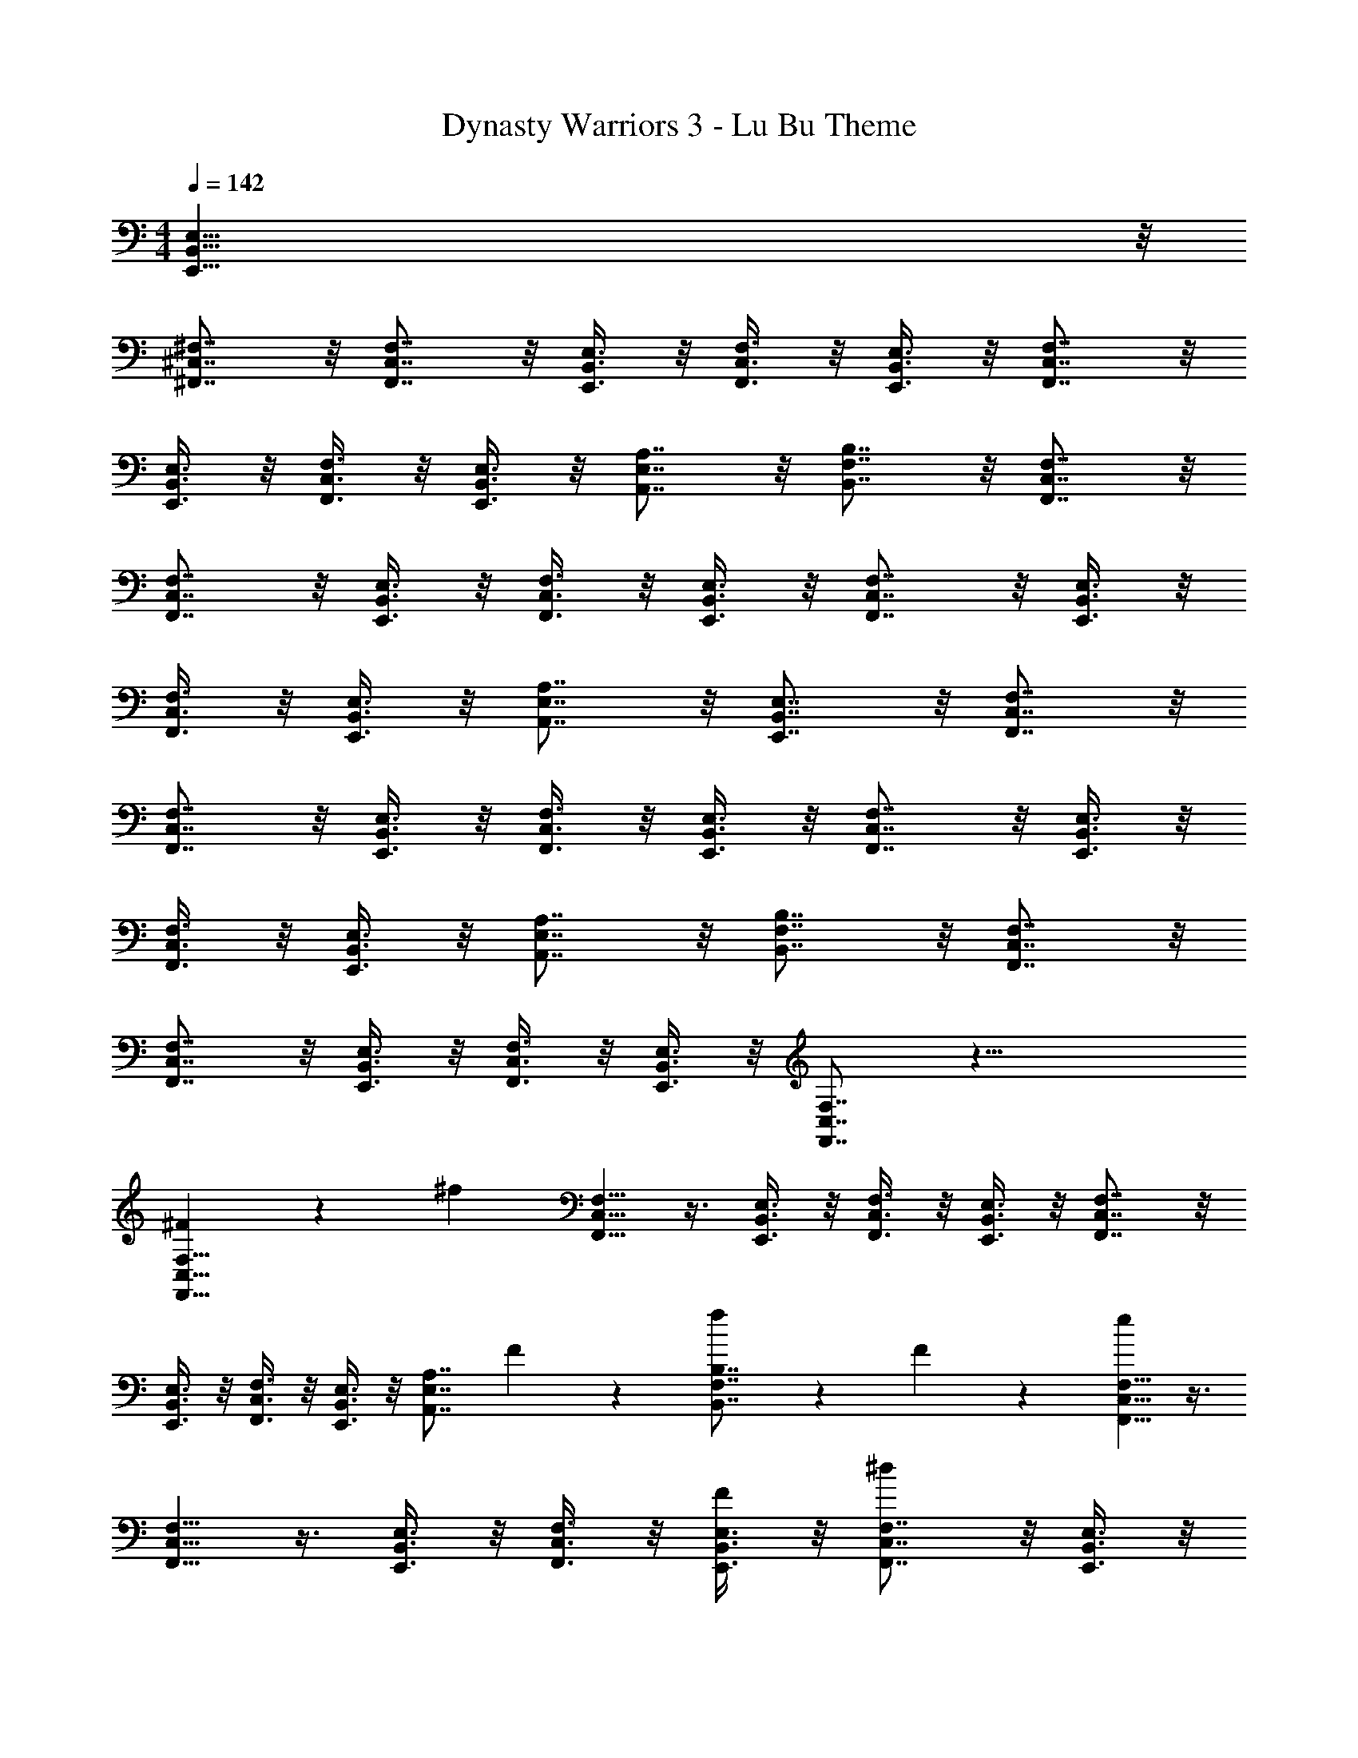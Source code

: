 X: 1
T: Dynasty Warriors 3 - Lu Bu Theme
Z: ABC Generated by Starbound Composer
L: 1/4
M: 4/4
Q: 1/4=142
K: C
[E,,127/8B,,127/8E,127/8] z/8 
[^F,,7/8^C,7/8^F,7/8] z/8 [F,,7/8C,7/8F,7/8] z/8 [E,,3/8B,,3/8E,3/8] z/8 [F,,3/8C,3/8F,3/8] z/8 [E,,3/8B,,3/8E,3/8] z/8 [F,,7/8C,7/8F,7/8] z/8 
[E,,3/8B,,3/8E,3/8] z/8 [F,,3/8C,3/8F,3/8] z/8 [E,,3/8B,,3/8E,3/8] z/8 [A,,7/8E,7/8A,7/8] z/8 [B,,7/8F,7/8B,7/8] z/8 [F,,7/8C,7/8F,7/8] z/8 
[F,,7/8C,7/8F,7/8] z/8 [E,,3/8B,,3/8E,3/8] z/8 [F,,3/8C,3/8F,3/8] z/8 [E,,3/8B,,3/8E,3/8] z/8 [F,,7/8C,7/8F,7/8] z/8 [E,,3/8B,,3/8E,3/8] z/8 
[F,,3/8C,3/8F,3/8] z/8 [E,,3/8B,,3/8E,3/8] z/8 [A,,7/8E,7/8A,7/8] z/8 [E,,7/8B,,7/8E,7/8] z/8 [F,,7/8C,7/8F,7/8] z/8 
[F,,7/8C,7/8F,7/8] z/8 [E,,3/8B,,3/8E,3/8] z/8 [F,,3/8C,3/8F,3/8] z/8 [E,,3/8B,,3/8E,3/8] z/8 [F,,7/8C,7/8F,7/8] z/8 [E,,3/8B,,3/8E,3/8] z/8 
[F,,3/8C,3/8F,3/8] z/8 [E,,3/8B,,3/8E,3/8] z/8 [A,,7/8E,7/8A,7/8] z/8 [B,,7/8F,7/8B,7/8] z/8 [F,,7/8C,7/8F,7/8] z/8 
[F,,7/8C,7/8F,7/8] z/8 [E,,3/8B,,3/8E,3/8] z/8 [F,,3/8C,3/8F,3/8] z/8 [E,,3/8B,,3/8E,3/8] z/8 [F,,7/8C,7/8F,7/8] z29/8 
[^F7/18F,,5/8C,5/8F,5/8] z/9 [z/^f53/9] [F,,5/8C,5/8F,5/8] z3/8 [E,,3/8B,,3/8E,3/8] z/8 [F,,3/8C,3/8F,3/8] z/8 [E,,3/8B,,3/8E,3/8] z/8 [F,,7/8C,7/8F,7/8] z/8 
[E,,3/8B,,3/8E,3/8] z/8 [F,,3/8C,3/8F,3/8] z/8 [E,,3/8B,,3/8E,3/8] z/8 [z/A,,7/8E,7/8A,7/8] F7/18 z/9 [f7/18B,,7/8F,7/8B,7/8] z/9 F7/18 z/9 [F,,5/8C,5/8F,5/8e26/9] z3/8 
[F,,5/8C,5/8F,5/8] z3/8 [E,,3/8B,,3/8E,3/8] z/8 [F,,3/8C,3/8F,3/8] z/8 [E,,3/8B,,3/8E,3/8F7/18] z/8 [F,,7/8C,7/8F,7/8^d43/18] z/8 [E,,3/8B,,3/8E,3/8] z/8 
[F,,3/8C,3/8F,3/8] z/8 [E,,3/8B,,3/8E,3/8] z/8 [A,,7/8E,7/8A,7/8^c17/9] z/8 [E,,7/8B,,7/8E,7/8] z/8 [F7/18F,,5/8C,5/8F,5/8] z/9 [z/f53/9] 
[F,,5/8C,5/8F,5/8] z3/8 [E,,3/8B,,3/8E,3/8] z/8 [F,,3/8C,3/8F,3/8] z/8 [E,,3/8B,,3/8E,3/8] z/8 [F,,7/8C,7/8F,7/8] z/8 [E,,3/8B,,3/8E,3/8] z/8 
[F,,3/8C,3/8F,3/8] z/8 [E,,3/8B,,3/8E,3/8] z/8 [z/A,,7/8E,7/8A,7/8] F7/18 z/9 [f7/18B,,7/8F,7/8B,7/8] z/9 F7/18 z/9 [F,,5/8C,5/8F,5/8e61/18] z3/8 
[F,,5/8C,5/8F,5/8] z3/8 [E,,3/8B,,3/8E,3/8] z/8 [F,,3/8C,3/8F,3/8] z/8 [E,,3/8B,,3/8E,3/8] z/8 [F7/18F,,7/8C,7/8F,7/8] z/9 [z/d25/18] [E,,3/8B,,3/8E,3/8] z/8 
[F,,3/8C,3/8F,3/8] z/8 [E,,3/8B,,3/8E,3/8F7/18] z/8 [B7/18A,,7/8E,7/8A,7/8] z/9 c7/18 z/9 [d7/18E,,7/8B,,7/8E,7/8] z/9 e7/18 z/9 [A53/28c53/28^c'53/28D,,31/8A,,31/8D,31/8] z3/28 
[c8/9c'53/28] z/9 B7/18 z/9 A7/18 z/9 [B,53/28B53/28e53/28E,,31/8B,,31/8E,31/8] z3/28 
[B25/18B,53/28e53/28] z/9 A7/18 z/9 [f7/18A,53/28D53/28A,,31/8E,31/8] z13/36 e11/28 z5/14 =d7/18 z/9 
[z/4A,15/8D53/28d53/28] c11/28 z5/14 B7/18 z13/36 [z/4A11/28] [z/4B,53/28^C53/28c53/28B,,31/8F,31/8] B59/36 z/9 
[F8/9B,15/8C53/28c53/28] z/9 F7/18 z/9 ^G7/18 z/9 [A,53/28D53/28d53/28A26/9D,,31/8A,,31/8D,31/8] z3/28 
[zA,53/28D53/28d53/28] G7/18 z/9 A7/18 z/9 [B17/9B,53/28E53/28e53/28E,,31/8B,,31/8E,31/8] z/9 
[A8/9B,53/28E53/28e53/28] z/9 G8/9 z/9 [A,53/28E53/28A53/28A,,31/8E,31/8] z3/28 
[A8/9A,15/8E53/28] z/9 B7/18 z/9 A7/18 z/9 [G,53/28D53/28=G53/28G,,31/8D,31/8] z3/28 
[G,15/8G17/9D53/28] z5/8 [B7/18b7/18A11/28c11/28] z/9 [B7/18b7/18A11/28c11/28] z/9 [B7/18b7/18A11/28c11/28] z/9 
[B7/18b7/18A11/28c11/28] z11/18 [B7/18b7/18A11/28c11/28] z11/18 [F,,7/8C,7/8F,7/8] z/8 [F,,7/8C,7/8F,7/8] z/8 
[E,,3/8B,,3/8E,3/8] z/8 [F,,3/8C,3/8F,3/8] z/8 [E,,3/8B,,3/8E,3/8] z/8 [F,,7/8C,7/8F,7/8] z/8 [E,,3/8B,,3/8E,3/8] z/8 [F,,3/8C,3/8F,3/8] z/8 [E,,3/8B,,3/8E,3/8F7/18] z/8 
[c7/18A,,7/8E,7/8A,7/8] z/9 B7/18 z/9 [A7/18B,,7/8F,7/8B,7/8] z/9 ^G7/18 z/9 [F,,7/8C,7/8F,7/8F53/9] z/8 [F,,7/8C,7/8F,7/8] z/8 
[E,,3/8B,,3/8E,3/8] z/8 [F,,3/8C,3/8F,3/8] z/8 [E,,3/8B,,3/8E,3/8] z/8 [F,,7/8C,7/8F,7/8] z/8 [E,,3/8B,,3/8E,3/8] z/8 [F,,3/8C,3/8F,3/8] z/8 [E,,3/8B,,3/8E,3/8] z/8 
[c7/18A,,7/8E,7/8A,7/8] z/9 B7/18 z/9 [A7/18E,,7/8B,,7/8E,7/8] z/9 G7/18 z/9 [F,,7/8C,7/8F,7/8c53/9] z/8 [F,,7/8C,7/8F,7/8] z/8 
[E,,3/8B,,3/8E,3/8] z/8 [F,,3/8C,3/8F,3/8] z/8 [E,,3/8B,,3/8E,3/8] z/8 [F,,7/8C,7/8F,7/8] z/8 [E,,3/8B,,3/8E,3/8] z/8 [F,,3/8C,3/8F,3/8] z/8 [E,,3/8B,,3/8E,3/8] z/8 
[A,,7/8E,7/8A,7/8] z/8 [B,,7/8F,7/8B,7/8] z/8 [C,7/8^G,7/8C7/8] z/8 [C,7/8G,7/8C7/8] z/8 
[B,,3/8F,3/8B,3/8] z/8 [C,3/8G,3/8C3/8] z/8 [B,,3/8F,3/8B,3/8] z/8 [C,7/8G,7/8C7/8] z/8 [B,,3/8F,3/8B,3/8] z/8 [C,3/8G,3/8C3/8] z/8 [B,,3/8F,3/8B,3/8] z/8 
[D,7/8A,7/8D7/8d8/9] z/8 [E,7/8B,7/8E7/8e8/9] z/8 [F,,11/8C,11/8F,11/8f25/18] z/8 [C,11/8G,11/8C11/8f25/18] z/8 
[=C,11/8=G,11/8=C11/8f25/18] z/8 [B,,11/8F,11/8B,11/8f25/18] z/8 [A,,7/8E,7/8A,7/8f8/9] z/8 
[B,,7/8F,7/8B,7/8f8/9] z/8 [f8/9F,,15/8^C,15/8F,15/8] z/9 F17/9 
